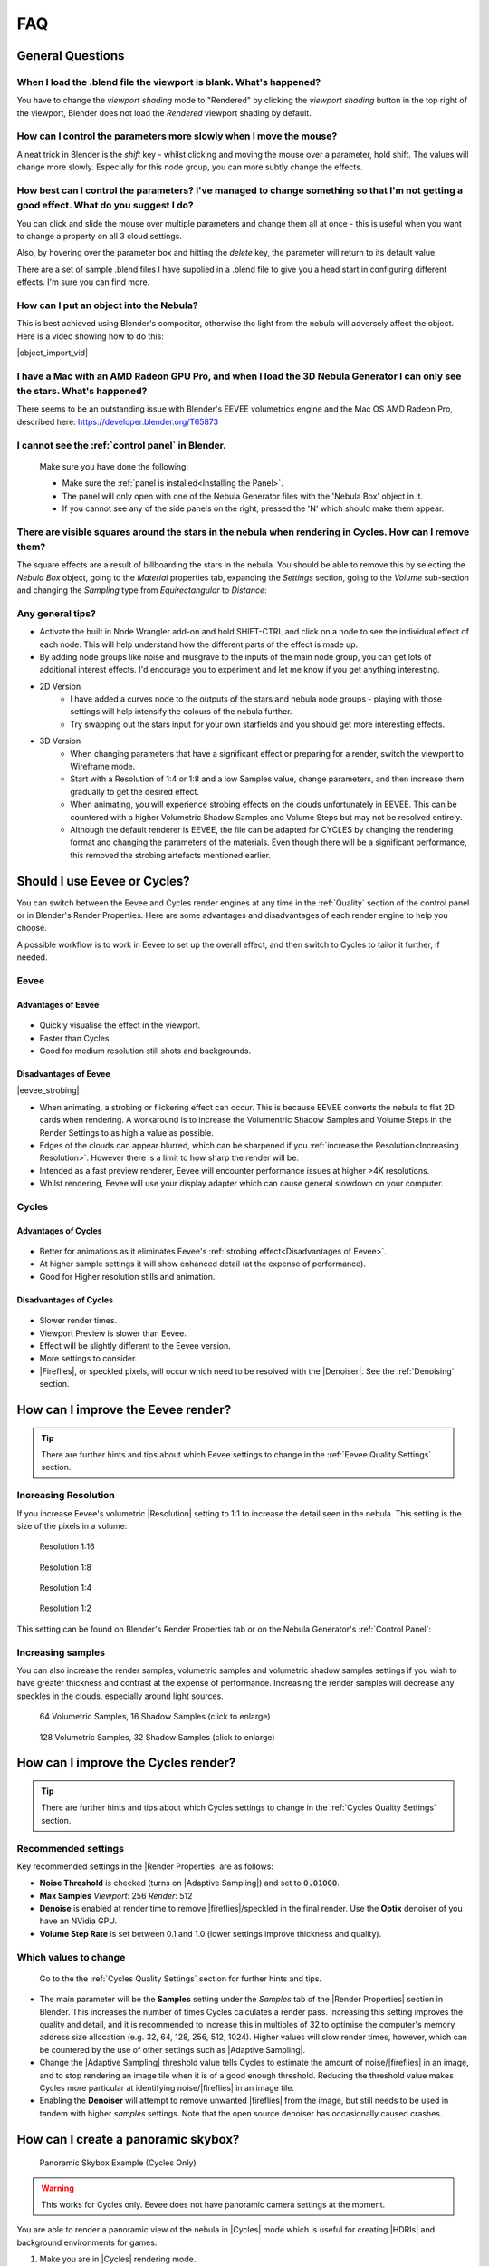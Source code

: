 ##############
FAQ
##############

********************************************************************
General Questions
********************************************************************

=======================================================================================
When I load the .blend file the viewport is blank. What's happened?
=======================================================================================

You have to change the *viewport shading* mode to "Rendered" by clicking the *viewport shading* button in the top right of the viewport, Blender does not load the *Rendered* viewport shading by default.

.. image:: ../_static/viewport_rendered.jpg
    :alt: Rendered viewport shading

=======================================================================================
How can I control the parameters more slowly when I move the mouse?
=======================================================================================

A neat trick in Blender is the *shift* key - whilst clicking and moving the mouse over a parameter, hold shift.  The values will change more slowly.  Especially for this node group, you can more subtly change the effects.

=================================================================================================================================================
How best can I control the parameters? I've managed to change something so that I'm not getting a good effect. What do you suggest I do?
=================================================================================================================================================

You can click and slide the mouse over multiple parameters and change them all at once - this is useful when you want to change a property on all 3 cloud settings.

Also, by hovering over the parameter box and hitting the *delete* key, the parameter will return to its default value.

There are a set of sample .blend files I have supplied in a .blend file to give you a head start in configuring different effects.  I'm sure you can find more.

=================================================================================================================================================
How can I put an object into the Nebula?
=================================================================================================================================================

This is best achieved using Blender's compositor, otherwise the light from the nebula will adversely affect the object.  Here is a video showing how to do this:

|object_import_vid|

.. |object_import_vid| raw:: html

    <iframe width="560" height="315" src="https://www.youtube.com/embed/EnNaNn3TpEo?si=hQIO22MG3r8h8bDs" title="YouTube video player" frameborder="0" allow="accelerometer; autoplay; clipboard-write; encrypted-media; gyroscope; picture-in-picture" allowfullscreen></iframe>


=================================================================================================================================================
I have a Mac with an AMD Radeon GPU Pro, and when I load the 3D Nebula Generator I can only see the stars. What's happened?
=================================================================================================================================================

There seems to be an outstanding issue with Blender's EEVEE volumetrics engine and the Mac OS AMD Radeon Pro, described here: https://developer.blender.org/T65873

=======================================================================================
I cannot see the :ref:`control panel` in Blender.
=======================================================================================

    Make sure you have done the following:

    * Make sure the :ref:`panel is installed<Installing the Panel>`.
    * The panel will only open with one of the Nebula Generator files with the 'Nebula Box' object in it.
    * If you cannot see any of the side panels on the right, pressed the 'N' which should make them appear.

===================================================================================================================================================
There are visible squares around the stars in the nebula when rendering in Cycles. How can I remove them?
===================================================================================================================================================

.. image:: ../_static/squares_around_stars.jpg
    :alt: Squares around stars

The square effects are a result of billboarding the stars in the nebula.  
You should be able to remove this by selecting the *Nebula Box* object, going to the *Material* properties tab, expanding the *Settings* section, going to the *Volume* sub-section and changing the *Sampling* type from *Equirectangular* to *Distance*:

.. image:: ../_static/sampling_distance_change.jpg
    :alt: Sampling Type

============================
Any general tips?
============================

* Activate the built in Node Wrangler add-on and hold SHIFT-CTRL and click on a node to see the individual effect of each node.  This will help understand how the different parts of the effect is made up.
* By adding node groups like noise and musgrave to the inputs of the main node group, you can get lots of additional interest effects.  I'd encourage you to experiment and let me know if you get anything interesting.
* 2D Version
    * I have added a curves node to the outputs of the stars and nebula node groups - playing with those settings will help intensify the colours of the nebula further.
    * Try swapping out the stars input for your own starfields and you should get more interesting effects.
* 3D Version 
    * When changing parameters that have a significant effect or preparing for a render, switch the viewport to Wireframe mode.
    * Start with a Resolution of 1:4 or 1:8 and a low Samples value, change parameters, and then increase them gradually to get the desired effect.
    * When animating, you will experience strobing effects on the clouds unfortunately in EEVEE. This can be countered with a higher Volumetric Shadow Samples and Volume Steps but may not be resolved entirely.
    * Although the default renderer is EEVEE, the file can be adapted for CYCLES by changing the rendering format and changing the parameters of the materials.  Even though there will be a significant performance, this removed the strobing artefacts mentioned earlier.


********************************************************************
Should I use Eevee or Cycles?
********************************************************************

You can switch between the Eevee and Cycles render engines at any time in the :ref:`Quality` section of the control panel or in Blender's Render Properties.  Here are some advantages and disadvantages of each render engine to help you choose. 

A possible workflow is to work in Eevee to set up the overall effect, and then switch to Cycles to tailor it further, if needed.

=============================
Eevee
=============================

------------------------------------
Advantages of Eevee
------------------------------------

.. figure:: ../_static/eevee_adv.gif
  :alt: Nebula Generator Controls

* Quickly visualise the effect in the viewport.
* Faster than Cycles.
* Good for medium resolution still shots and backgrounds.

------------------------------------
Disadvantages of Eevee
------------------------------------

|eevee_strobing|

.. |eevee_strobing| raw:: html

    <iframe width="560" height="315" src="https://www.youtube.com/embed/fvZg7gHCcuY" title="YouTube video player" frameborder="0" allow="accelerometer; autoplay; clipboard-write; encrypted-media; gyroscope; picture-in-picture" allowfullscreen></iframe>

* When animating, a strobing or flickering effect can occur.  This is because EEVEE converts the nebula to flat 2D cards when rendering.  A workaround is to increase the Volumentric Shadow Samples and Volume Steps in the Render Settings to as high a value as possible.

* Edges of the clouds can appear blurred, which can be sharpened if you :ref:`increase the Resolution<Increasing Resolution>`.  However there is a limit to how sharp the render will be.

* Intended as a fast preview renderer, Eevee will encounter performance issues at higher >4K resolutions.

* Whilst rendering, Eevee will use your display adapter which can cause general slowdown on your computer.


=============================
Cycles
=============================

------------------------------------
Advantages of Cycles
------------------------------------

.. figure:: ../_static/cycles_adv.jpg
  :alt: Cycles

* Better for animations as it eliminates Eevee's :ref:`strobing effect<Disadvantages of Eevee>`.
* At higher sample settings it will show enhanced detail (at the expense of performance).
* Good for Higher resolution stills and animation.

------------------------------------
Disadvantages of Cycles
------------------------------------

.. figure:: ../_static/cycles_disadv.jpg
  :alt: Cycles

* Slower render times.
* Viewport Preview is slower than Eevee.
* Effect will be slightly different to the Eevee version.
* More settings to consider.
* |Fireflies|, or speckled pixels, will occur which need to be resolved with the |Denoiser|.  See the :ref:`Denoising` section.

.. |Denoiser| raw:: html

    <a href="https://docs.blender.org/manual/en/latest/render/layers/denoising.html" target="_blank"><b>Denoiser</b></a>


.. |fireflies| raw:: html
    
   <a href="https://www.blenderguru.com/articles/7-ways-get-rid-fireflies" target="_blank"><b>Fireflies</b></a>


********************************************************************
How can I improve the Eevee render?
********************************************************************

.. tip::

    There are further hints and tips about which Eevee settings to change in the :ref:`Eevee Quality Settings` section.

=============================
Increasing Resolution
=============================

If you increase Eevee's volumetric |Resolution| setting to 1:1 to increase the detail seen in the nebula.  This setting is the size of the pixels in a volume:

.. |Resolution| raw:: html

   <a href="https://docs.blender.org/manual/en/latest/render/eevee/render_settings/volumetrics.html" target="_blank"><b>Resolution</b></a>



.. figure:: ../_static/step_size_16px.png
    :alt: Increasing Resolution
    :width: 100%

    Resolution 1:16

.. figure:: ../_static/step_size_8px.png
    :alt: Increasing Resolution
    :width: 100%

    Resolution 1:8

.. figure:: ../_static/step_size_4px.png
    :alt: Increasing Resolution
    :width: 100%

    Resolution 1:4

.. figure:: ../_static/step_size_2px.png
    :alt: Increasing Resolution
    :width: 100%

    Resolution 1:2

This setting can be found on Blender's Render Properties tab or on the Nebula Generator's :ref:`Control Panel`:

.. figure:: ../_static/quality_tile_size.jpg
    :alt: Increasing Resolution

=============================
Increasing samples
=============================

You can also increase the render samples, volumetric samples and volumetric shadow samples settings if you wish to have greater thickness and contrast at the expense of performance.  Increasing the render samples will decrease any speckles in the clouds, especially around light sources.

.. figure:: ../_static/samples_64_example.png
    :width: 100%

    64 Volumetric Samples, 16 Shadow Samples (click to enlarge)

.. figure:: ../_static/samples_128_example.png
    :width: 100%

    128 Volumetric Samples, 32 Shadow Samples (click to enlarge)

********************************************************************
How can I improve the Cycles render?
********************************************************************


.. tip::

    There are further hints and tips about which Cycles settings to change in the :ref:`Cycles Quality Settings` section.

================================
Recommended settings
================================

Key recommended settings in the |Render Properties| are as follows:

* **Noise Threshold** is checked (turns on |Adaptive Sampling|) and set to :code:`0.01000`.
* **Max Samples** *Viewport*: 256 *Render*: 512
* **Denoise** is enabled at render time to remove |fireflies|/speckled in the final render.  Use the **Optix** denoiser of you have an NVidia GPU.
* **Volume Step Rate** is set between 0.1 and 1.0 (lower settings improve thickness and quality).

.. image:: ../_static/cycles_settings.jpg
    :alt: Cycles Settings

.. |Render Properties| raw:: html

   <a href="https://docs.blender.org/manual/en/latest/render/cycles/render_settings/index.html" target="_blank"><b>Render Properties</b></a>

.. |Adaptive Sampling| raw:: html

   <a href="https://docs.blender.org/manual/en/latest/render/cycles/render_settings/index.html" target="_blank"><b>Adaptive Sampling</b></a>

================================
Which values to change
================================

.. figure:: ../_static/samples_compare.jpg
    :alt: Samples comparison

    Go to the the :ref:`Cycles Quality Settings` section for further hints and tips.

* The main parameter will be the **Samples** setting under the *Samples* tab of the |Render Properties| section in Blender.  This increases the number of times Cycles calculates a render pass.  Increasing this setting improves the quality and detail, and it is recommended to increase this in multiples of 32 to optimise the computer's memory address size allocation (e.g. 32, 64, 128, 256, 512, 1024).  Higher values will slow render times, however, which can be countered by the use of other settings such as |Adaptive Sampling|.
* Change the |Adaptive Sampling| threshold value tells Cycles to estimate the amount of noise/|fireflies| in an image, and to stop rendering an image tile when it is of a good enough threshold.  Reducing the threshold value makes Cycles more particular at identifying noise/|fireflies| in an image tile.
* Enabling the **Denoiser** will attempt to remove unwanted |fireflies| from the image, but still needs to be used in tandem with higher *samples* settings.  Note that the open source denoiser has occasionally caused crashes.


********************************************************************
How can I create a panoramic skybox?
********************************************************************

.. figure:: ../_static/panoramic_hdri_example.png
    :alt: Panoramic Example

    Panoramic Skybox Example (Cycles Only)

.. warning::

    This works for Cycles only.  Eevee does not have panoramic camera settings at the moment.

You are able to render a panoramic view of the nebula in |Cycles| mode which is useful for creating |HDRIs| and background environments for games:

#. Make you are in |Cycles| rendering mode.
#. Move the camera to the center of your scene (location 0,0,0).
#. Select the camera and go to the 'Object Data Properties' tab on the right hand panel.
#. In the Lens section change the following:

    * **Type**: Panoramic
    * **Panorama Type**: Equirectangular
  
    .. image:: ../_static/pano_settings.jpg
        :alt: Panoramic Example
        

#. You should now be able to view and render a panoramic view in the viewport.

    .. image:: ../_static/pano_viewport.jpg
        :alt: Panoramic Example

.. note::

    .. image:: ../_static/pano_glow_cutoff.jpg
        :alt: Panoramic Example

    As star glow is added to the image afterwards you may notice cut-off glows when the image wraps around a spherical background.  You can address this by disabling the Bloom in the :ref:`control panel<Eevee Quality Settings>` (the Bloom Node can also be disabled in the compositor)  or by correcting the result in an image editor.

.. |HDRIs| raw:: html

   <a href="https://www.adobe.com/creativecloud/file-types/image/raster/hdri-file.html" target="_blank"><b>HDRIs</b></a>

.. |Cycles| raw:: html

   <a href="https://docs.blender.org/manual/en/latest/render/cycles/introduction.html" target="_blank"><b>Cycles</b></a>
